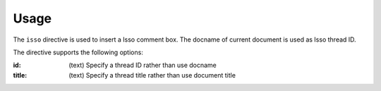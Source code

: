 =====
Usage
=====

The ``isso`` directive is used to insert a Isso comment box.
The docname of current document is used as Isso thread ID.

The directive supports the following options:

:id: (text)
    Specify a thread ID rather than use docname
:title: (text)
    Specify a thread title rather than use document title
